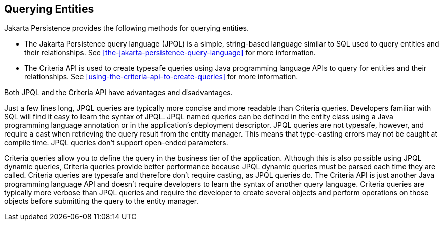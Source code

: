 == Querying Entities

Jakarta Persistence provides the following methods for querying entities.

* The Jakarta Persistence query language (JPQL) is a simple, string-based language similar to SQL used to query entities and their relationships.
See xref:the-jakarta-persistence-query-language[xrefstyle=full] for more information.

* The Criteria API is used to create typesafe queries using Java programming language APIs to query for entities and their relationships.
See xref:using-the-criteria-api-to-create-queries[xrefstyle=full] for more information.

Both JPQL and the Criteria API have advantages and disadvantages.

Just a few lines long, JPQL queries are typically more concise and more readable than Criteria queries.
Developers familiar with SQL will find it easy to learn the syntax of JPQL.
JPQL named queries can be defined in the entity class using a Java programming language annotation or in the application's deployment descriptor.
JPQL queries are not typesafe, however, and require a cast when retrieving the query result from the entity manager.
This means that type-casting errors may not be caught at compile time.
JPQL queries don't support open-ended parameters.

Criteria queries allow you to define the query in the business tier of the application.
Although this is also possible using JPQL dynamic queries, Criteria queries provide better performance because JPQL dynamic queries must be parsed each time they are called.
Criteria queries are typesafe and therefore don't require casting, as JPQL queries do.
The Criteria API is just another Java programming language API and doesn't require developers to learn the syntax of another query language.
Criteria queries are typically more verbose than JPQL queries and require the developer to create several objects and perform operations on those objects before submitting the query to the entity manager.
